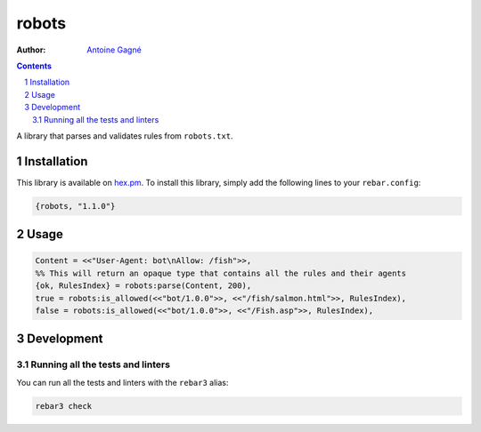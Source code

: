 ======
robots
======

.. image:: https://github.com/AntoineGagne/robots/actions/workflows/erlang.yml/badge.svg
    :target: https://github.com/AntoineGagne/robots/actions

.. image:: http://img.shields.io/hexpm/v/robots.svg?style=flat
    :target: https://hex.pm/packages/robots

.. image:: https://img.shields.io/github/release/AntoineGagne/robots?color=brightgreen
    :target: https://github.com/AntoineGagne/robots/releases

.. image:: https://coveralls.io/repos/github/AntoineGagne/robots/badge.svg?branch=master
    :target: https://coveralls.io/github/AntoineGagne/robots?branch=master


:Author: `Antoine Gagné <gagnantoine@gmail.com>`_

.. contents::
    :backlinks: none

.. sectnum::

A library that parses and validates rules from ``robots.txt``.

Installation
============

This library is available on `hex.pm <https://hex.pm/packages/robots>`_.
To install this library, simply add the following lines to your
``rebar.config``:

.. code-block:: erlang

    {robots, "1.1.0"}

Usage
=====

.. code-block:: erlang

    Content = <<"User-Agent: bot\nAllow: /fish">>,
    %% This will return an opaque type that contains all the rules and their agents
    {ok, RulesIndex} = robots:parse(Content, 200),
    true = robots:is_allowed(<<"bot/1.0.0">>, <<"/fish/salmon.html">>, RulesIndex),
    false = robots:is_allowed(<<"bot/1.0.0">>, <<"/Fish.asp">>, RulesIndex),

Development
===========

Running all the tests and linters
---------------------------------

You can run all the tests and linters with the ``rebar3`` alias:

.. code-block:: sh

    rebar3 check

